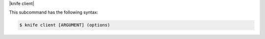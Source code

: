 .. The contents of this file are included in multiple topics.
.. This file describes a command or a sub-command for Knife.
.. This file should not be changed in a way that hinders its ability to appear in multiple documentation sets.


|knife client|

This subcommand has the following syntax:

.. code-block:: bash

   $ knife client [ARGUMENT] (options)
   
